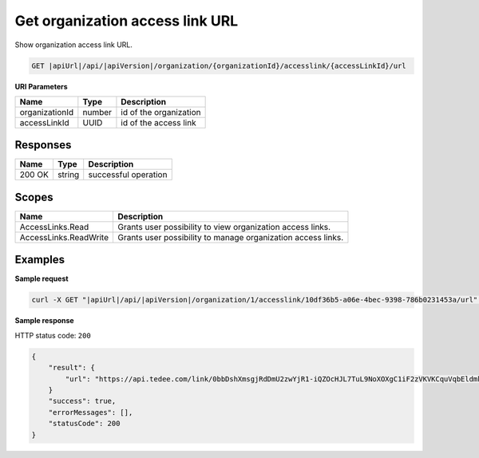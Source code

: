 Get organization access link URL
================================

Show organization access link URL.

.. code-block:: sh

    GET |apiUrl|/api/|apiVersion|/organization/{organizationId}/accesslink/{accessLinkId}/url

**URI Parameters**

+----------------+--------+------------------------+
| Name           | Type   | Description            |
+================+========+========================+
| organizationId | number | id of the organization |
+----------------+--------+------------------------+
| accessLinkId   | UUID   | id of the access link  |
+----------------+--------+------------------------+

Responses 
-------------

+--------+--------+----------------------+
| Name   | Type   | Description          |
+========+========+======================+
| 200 OK | string | successful operation |
+--------+--------+----------------------+

Scopes
-------------

+-----------------------+--------------------------------------------------------------+
| Name                  | Description                                                  |
+=======================+==============================================================+
| AccessLinks.Read      | Grants user possibility to view organization access links.   |
+-----------------------+--------------------------------------------------------------+
| AccessLinks.ReadWrite | Grants user possibility to manage organization access links. |
+-----------------------+--------------------------------------------------------------+

Examples
-------------

**Sample request**

.. code-block:: sh

    curl -X GET "|apiUrl|/api/|apiVersion|/organization/1/accesslink/10df36b5-a06e-4bec-9398-786b0231453a/url" -H "accept: application/json" -H "Content-Type: application/json-patch+json" -H "Authorization: Bearer <<access token>>" -d "<<body>>"

**Sample response**

HTTP status code: ``200``

.. code-block:: js

        {
            "result": {
                "url": "https://api.tedee.com/link/0bbDshXmsgjRdDmU2zwYjR1-iQZOcHJL7TuL9NoXOXgC1iF2zVKVKCquVqbEldmkDSspWJKRlH4JcPk.QMzs4Q__"
            }
            "success": true,
            "errorMessages": [],
            "statusCode": 200
        }